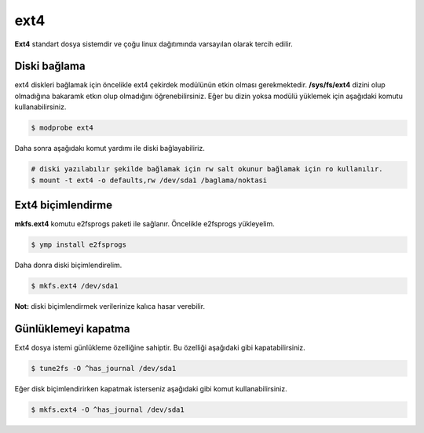 ext4
====
**Ext4** standart dosya sistemdir ve çoğu linux dağıtımında varsayılan olarak tercih edilir.

Diski bağlama
^^^^^^^^^^^^^
ext4 diskleri bağlamak için öncelikle ext4 çekirdek modülünün etkin olması gerekmektedir.
**/sys/fs/ext4** dizini olup olmadığına bakaramk etkın olup olmadığını öğrenebilirsiniz.
Eğer bu dizin yoksa modülü yüklemek için aşağıdaki komutu kullanabilirsiniz.

.. code-block:: shell

	$ modprobe ext4

Daha sonra aşağıdakı komut yardımı ile diski bağlayabiliriz.

.. code-block:: shell

	# diski yazılabılır şekilde bağlamak için rw salt okunur bağlamak için ro kullanılır.
	$ mount -t ext4 -o defaults,rw /dev/sda1 /baglama/noktasi

Ext4 biçimlendirme
^^^^^^^^^^^^^^^^^^
**mkfs.ext4** komutu e2fsprogs paketi ile sağlanır. Öncelikle e2fsprogs yükleyelim.

.. code-block:: shell

	$ ymp install e2fsprogs

Daha donra diski biçimlendirelim.

.. code-block:: shell

	$ mkfs.ext4 /dev/sda1

**Not:** diski biçimlendirmek verilerinize kalıca hasar verebilir.

Günlüklemeyi kapatma
^^^^^^^^^^^^^^^^^^^^
Ext4 dosya istemi günlükleme özelliğine sahiptir.
Bu özelliği aşağıdaki gibi kapatabilirsiniz.

.. code-block:: shell

	$ tune2fs -O ^has_journal /dev/sda1

Eğer disk biçimlendirirken kapatmak isterseniz aşağıdaki gibi komut kullanabilirsiniz.

.. code-block:: shell

	$ mkfs.ext4 -O ^has_journal /dev/sda1

